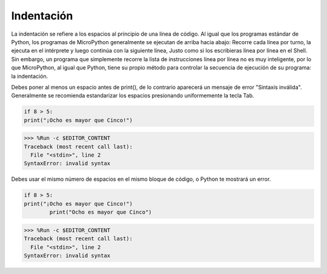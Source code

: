 Indentación
=============

La indentación se refiere a los espacios al principio de una línea de código.
Al igual que los programas estándar de Python, los programas de MicroPython generalmente se ejecutan de arriba hacia abajo:
Recorre cada línea por turno, la ejecuta en el intérprete y luego continúa con la siguiente línea,
Justo como si los escribieras línea por línea en el Shell.
Sin embargo, un programa que simplemente recorre la lista de instrucciones línea por línea no es muy inteligente, por lo que MicroPython, al igual que Python, tiene su propio método para controlar la secuencia de ejecución de su programa: la indentación.

Debes poner al menos un espacio antes de print(), de lo contrario aparecerá un mensaje de error "Sintaxis inválida". Generalmente se recomienda estandarizar los espacios presionando uniformemente la tecla Tab.



.. code-block:: python

    if 8 > 5:
    print("¡Ocho es mayor que Cinco!")

>>> %Run -c $EDITOR_CONTENT
Traceback (most recent call last):
  File "<stdin>", line 2
SyntaxError: invalid syntax

Debes usar el mismo número de espacios en el mismo bloque de código, o Python te mostrará un error.


.. code-block:: python

    if 8 > 5:
    print("¡Ocho es mayor que Cinco!")
            print("Ocho es mayor que Cinco")
            
>>> %Run -c $EDITOR_CONTENT
Traceback (most recent call last):
  File "<stdin>", line 2
SyntaxError: invalid syntax

